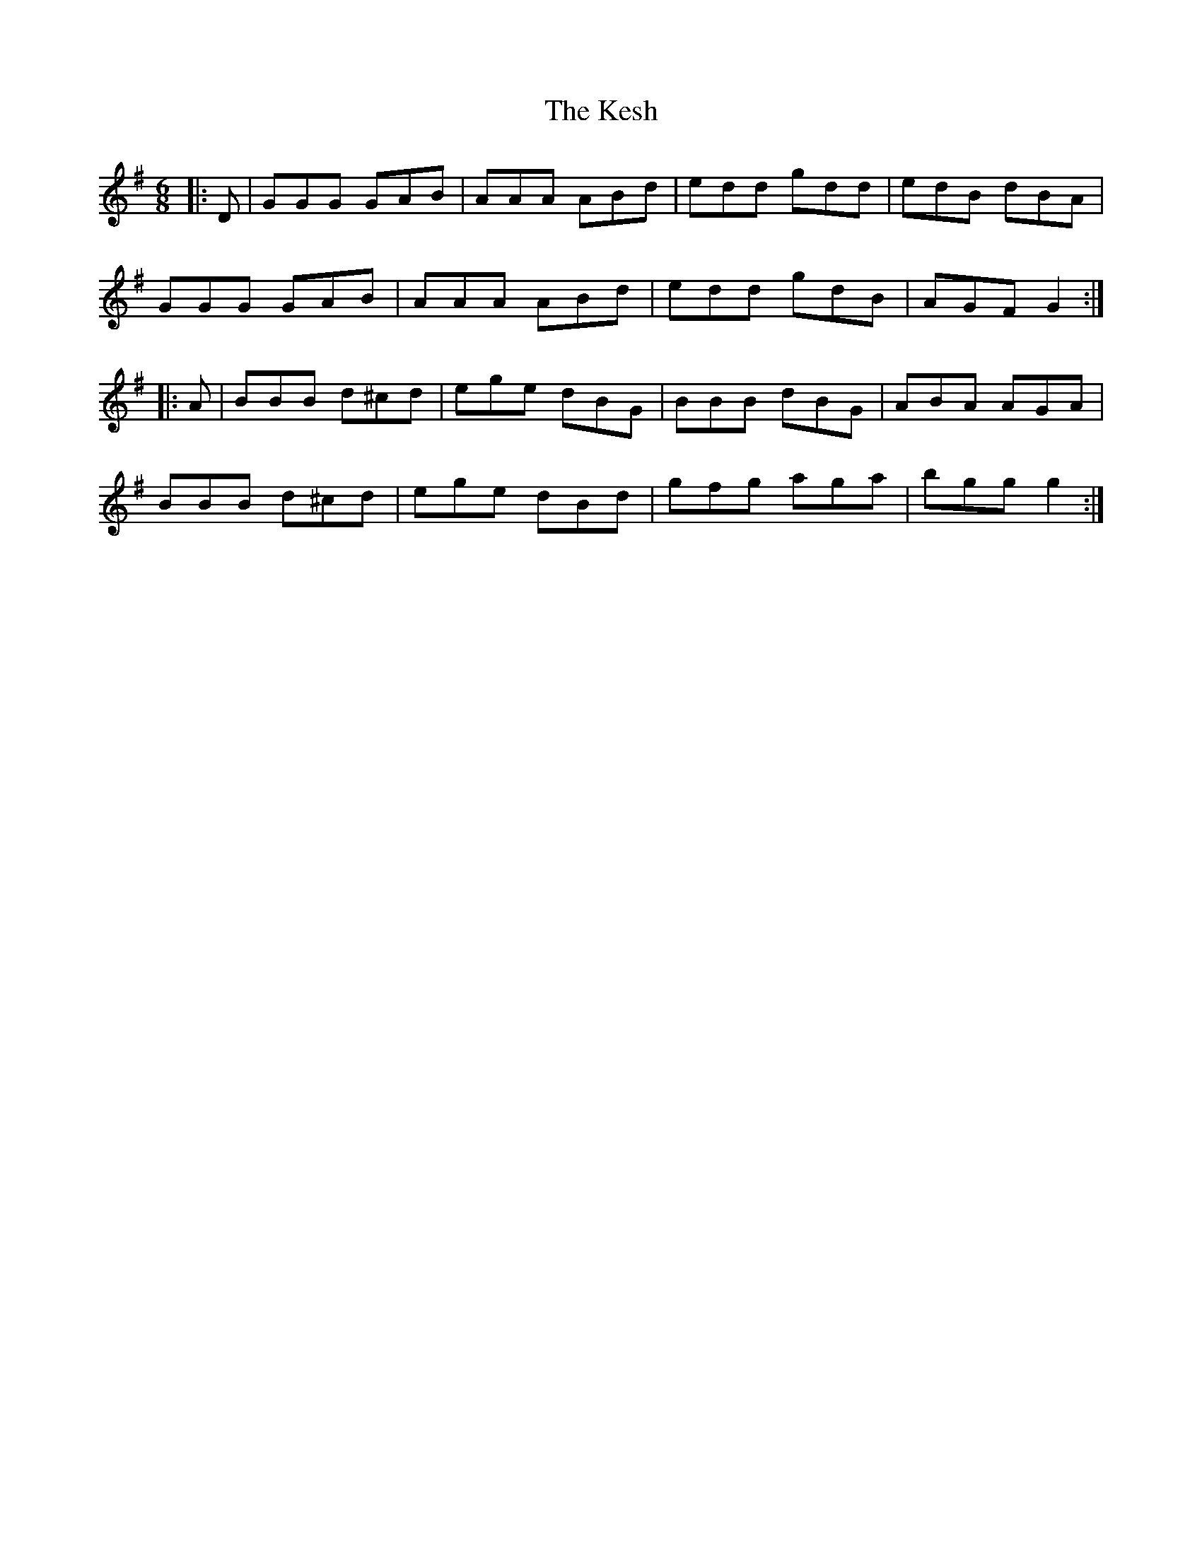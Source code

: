 X: 21413
T: Kesh, The
R: jig
M: 6/8
K: Gmajor
|:D|GGG GAB|AAA ABd|edd gdd|edB dBA|
GGG GAB|AAA ABd|edd gdB|AGF G2:|
|:A|BBB d^cd|ege dBG|BBB dBG|ABA AGA|
BBB d^cd|ege dBd|gfg aga|bgg g2:|

